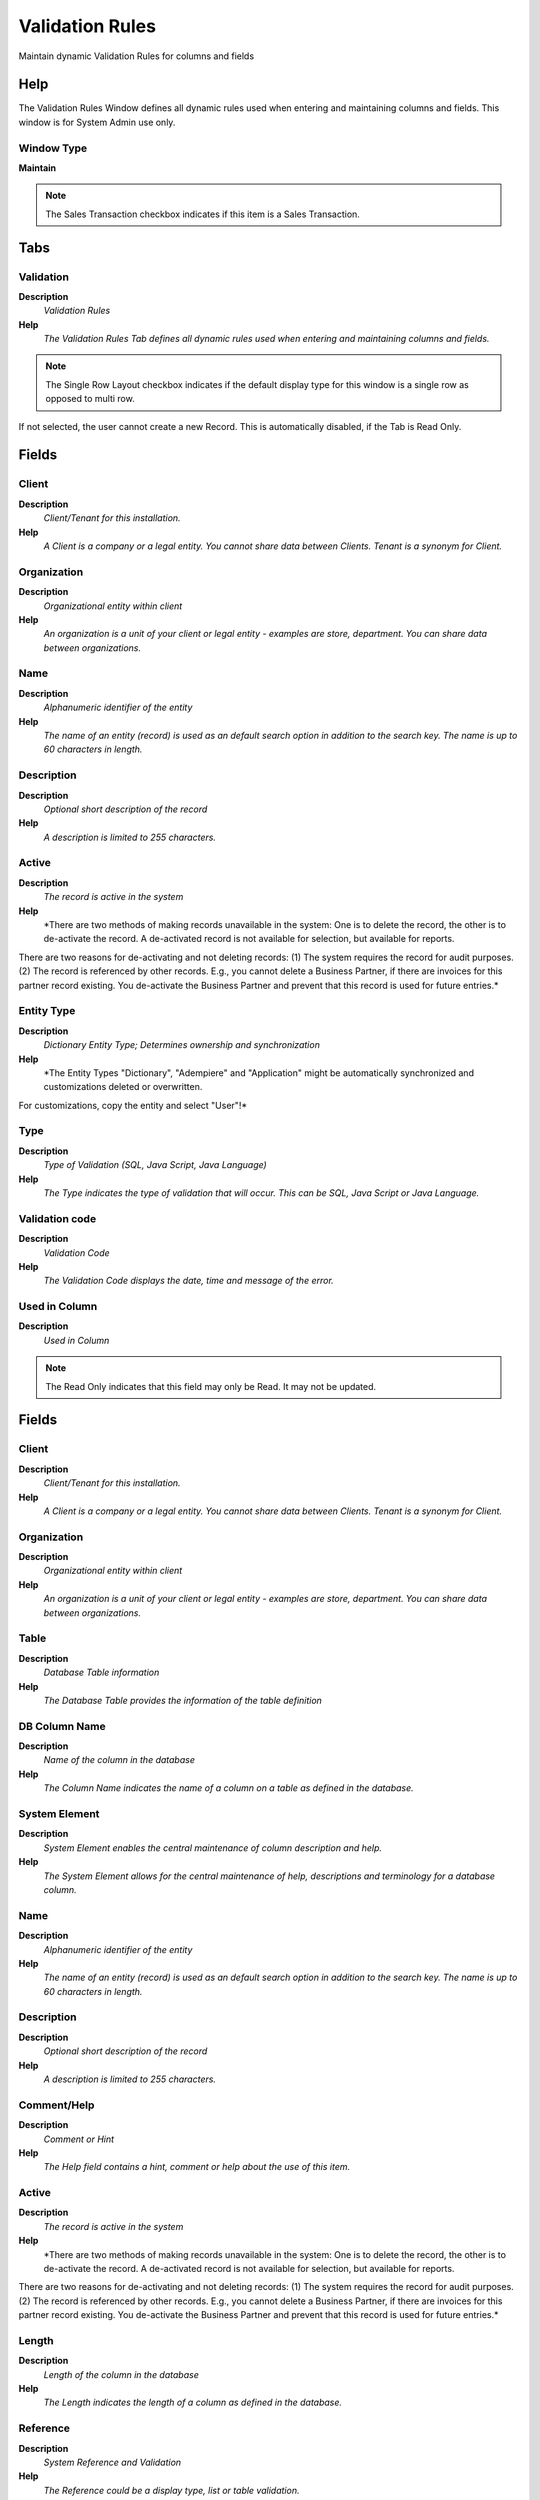 
.. _functional-guide/window/window-validationrules:

================
Validation Rules
================

Maintain dynamic Validation Rules for columns and fields

Help
====
The Validation Rules Window defines all dynamic rules used when entering and maintaining columns and fields.  This window is for System Admin use only.

Window Type
-----------
\ **Maintain**\ 

.. note::
    The Sales Transaction checkbox indicates if this item is a Sales Transaction.


Tabs
====

Validation
----------
\ **Description**\ 
 \ *Validation Rules*\ 
\ **Help**\ 
 \ *The Validation Rules Tab defines all dynamic rules used when entering and maintaining columns and fields.*\ 

.. note::
    The Single Row Layout checkbox indicates if the default display type for this window is a single row as opposed to multi row.
If not selected, the user cannot create a new Record.  This is automatically disabled, if the Tab is Read Only.

Fields
======

Client
------
\ **Description**\ 
 \ *Client/Tenant for this installation.*\ 
\ **Help**\ 
 \ *A Client is a company or a legal entity. You cannot share data between Clients. Tenant is a synonym for Client.*\ 

Organization
------------
\ **Description**\ 
 \ *Organizational entity within client*\ 
\ **Help**\ 
 \ *An organization is a unit of your client or legal entity - examples are store, department. You can share data between organizations.*\ 

Name
----
\ **Description**\ 
 \ *Alphanumeric identifier of the entity*\ 
\ **Help**\ 
 \ *The name of an entity (record) is used as an default search option in addition to the search key. The name is up to 60 characters in length.*\ 

Description
-----------
\ **Description**\ 
 \ *Optional short description of the record*\ 
\ **Help**\ 
 \ *A description is limited to 255 characters.*\ 

Active
------
\ **Description**\ 
 \ *The record is active in the system*\ 
\ **Help**\ 
 \ *There are two methods of making records unavailable in the system: One is to delete the record, the other is to de-activate the record. A de-activated record is not available for selection, but available for reports.
There are two reasons for de-activating and not deleting records:
(1) The system requires the record for audit purposes.
(2) The record is referenced by other records. E.g., you cannot delete a Business Partner, if there are invoices for this partner record existing. You de-activate the Business Partner and prevent that this record is used for future entries.*\ 

Entity Type
-----------
\ **Description**\ 
 \ *Dictionary Entity Type; Determines ownership and synchronization*\ 
\ **Help**\ 
 \ *The Entity Types "Dictionary", "Adempiere" and "Application" might be automatically synchronized and customizations deleted or overwritten.  

For customizations, copy the entity and select "User"!*\ 

Type
----
\ **Description**\ 
 \ *Type of Validation (SQL, Java Script, Java Language)*\ 
\ **Help**\ 
 \ *The Type indicates the type of validation that will occur.  This can be SQL, Java Script or Java Language.*\ 

Validation code
---------------
\ **Description**\ 
 \ *Validation Code*\ 
\ **Help**\ 
 \ *The Validation Code displays the date, time and message of the error.*\ 

Used in Column
--------------
\ **Description**\ 
 \ *Used in Column*\ 

.. note::
    The Read Only indicates that this field may only be Read.  It may not be updated.

Fields
======

Client
------
\ **Description**\ 
 \ *Client/Tenant for this installation.*\ 
\ **Help**\ 
 \ *A Client is a company or a legal entity. You cannot share data between Clients. Tenant is a synonym for Client.*\ 

Organization
------------
\ **Description**\ 
 \ *Organizational entity within client*\ 
\ **Help**\ 
 \ *An organization is a unit of your client or legal entity - examples are store, department. You can share data between organizations.*\ 

Table
-----
\ **Description**\ 
 \ *Database Table information*\ 
\ **Help**\ 
 \ *The Database Table provides the information of the table definition*\ 

DB Column Name
--------------
\ **Description**\ 
 \ *Name of the column in the database*\ 
\ **Help**\ 
 \ *The Column Name indicates the name of a column on a table as defined in the database.*\ 

System Element
--------------
\ **Description**\ 
 \ *System Element enables the central maintenance of column description and help.*\ 
\ **Help**\ 
 \ *The System Element allows for the central maintenance of help, descriptions and terminology for a database column.*\ 

Name
----
\ **Description**\ 
 \ *Alphanumeric identifier of the entity*\ 
\ **Help**\ 
 \ *The name of an entity (record) is used as an default search option in addition to the search key. The name is up to 60 characters in length.*\ 

Description
-----------
\ **Description**\ 
 \ *Optional short description of the record*\ 
\ **Help**\ 
 \ *A description is limited to 255 characters.*\ 

Comment/Help
------------
\ **Description**\ 
 \ *Comment or Hint*\ 
\ **Help**\ 
 \ *The Help field contains a hint, comment or help about the use of this item.*\ 

Active
------
\ **Description**\ 
 \ *The record is active in the system*\ 
\ **Help**\ 
 \ *There are two methods of making records unavailable in the system: One is to delete the record, the other is to de-activate the record. A de-activated record is not available for selection, but available for reports.
There are two reasons for de-activating and not deleting records:
(1) The system requires the record for audit purposes.
(2) The record is referenced by other records. E.g., you cannot delete a Business Partner, if there are invoices for this partner record existing. You de-activate the Business Partner and prevent that this record is used for future entries.*\ 

Length
------
\ **Description**\ 
 \ *Length of the column in the database*\ 
\ **Help**\ 
 \ *The Length indicates the length of a column as defined in the database.*\ 

Reference
---------
\ **Description**\ 
 \ *System Reference and Validation*\ 
\ **Help**\ 
 \ *The Reference could be a display type, list or table validation.*\ 

Reference Key
-------------
\ **Description**\ 
 \ *Required to specify, if data type is Table or List*\ 
\ **Help**\ 
 \ *The Reference Value indicates where the reference values are stored.  It must be specified if the data type is Table or List.*\ 

Dynamic Validation
------------------
\ **Description**\ 
 \ *Dynamic Validation Rule*\ 
\ **Help**\ 
 \ *These rules define how an entry is determined to valid. You can use variables for dynamic (context sensitive) validation.*\ 

Used in Field
-------------
\ **Description**\ 
 \ *Used in Field*\ 

.. note::
    The Read Only indicates that this field may only be Read.  It may not be updated.

Fields
======

Client
------
\ **Description**\ 
 \ *Client/Tenant for this installation.*\ 
\ **Help**\ 
 \ *A Client is a company or a legal entity. You cannot share data between Clients. Tenant is a synonym for Client.*\ 

Organization
------------
\ **Description**\ 
 \ *Organizational entity within client*\ 
\ **Help**\ 
 \ *An organization is a unit of your client or legal entity - examples are store, department. You can share data between organizations.*\ 

Tab
---
\ **Description**\ 
 \ *Tab within a Window*\ 
\ **Help**\ 
 \ *The Tab indicates a tab that displays within a window.*\ 

Name
----
\ **Description**\ 
 \ *Alphanumeric identifier of the entity*\ 
\ **Help**\ 
 \ *The name of an entity (record) is used as an default search option in addition to the search key. The name is up to 60 characters in length.*\ 

Description
-----------
\ **Description**\ 
 \ *Optional short description of the record*\ 
\ **Help**\ 
 \ *A description is limited to 255 characters.*\ 

Comment/Help
------------
\ **Description**\ 
 \ *Comment or Hint*\ 
\ **Help**\ 
 \ *The Help field contains a hint, comment or help about the use of this item.*\ 

Active
------
\ **Description**\ 
 \ *The record is active in the system*\ 
\ **Help**\ 
 \ *There are two methods of making records unavailable in the system: One is to delete the record, the other is to de-activate the record. A de-activated record is not available for selection, but available for reports.
There are two reasons for de-activating and not deleting records:
(1) The system requires the record for audit purposes.
(2) The record is referenced by other records. E.g., you cannot delete a Business Partner, if there are invoices for this partner record existing. You de-activate the Business Partner and prevent that this record is used for future entries.*\ 

Column
------
\ **Description**\ 
 \ *Column in the table*\ 
\ **Help**\ 
 \ *Link to the database column of the table*\ 

Entity Type
-----------
\ **Description**\ 
 \ *Dictionary Entity Type; Determines ownership and synchronization*\ 
\ **Help**\ 
 \ *The Entity Types "Dictionary", "Adempiere" and "Application" might be automatically synchronized and customizations deleted or overwritten.  

For customizations, copy the entity and select "User"!*\ 

Field Group
-----------
\ **Description**\ 
 \ *Logical grouping of fields*\ 
\ **Help**\ 
 \ *The Field Group indicates the logical group that this field belongs to (History, Amounts, Quantities)*\ 

Centrally maintained
--------------------
\ **Description**\ 
 \ *Information maintained in System Element table*\ 
\ **Help**\ 
 \ *The Centrally Maintained checkbox indicates if the Name, Description and Help maintained in 'System Element' table  or 'Window' table.*\ 

Displayed
---------
\ **Description**\ 
 \ *Determines, if this field is displayed*\ 
\ **Help**\ 
 \ *If the field is displayed, the field Display Logic will determine at runtime, if it is actually displayed*\ 

Displayed in Grid
-----------------
\ **Description**\ 
 \ *Determines, if this field is displayed in grid view*\ 
\ **Help**\ 
 \ *Default whether this field is displayed when grid view is selected.*\ 

Read Only
---------
\ **Description**\ 
 \ *Field is read only*\ 
\ **Help**\ 
 \ *The Read Only indicates that this field may only be Read.  It may not be updated.*\ 

Allow Copy
----------
\ **Description**\ 
 \ *Defines whether the value of this field is considered in the copy of record*\ 
\ **Help**\ 
 \ *The default value is yes, it is recommended that values such as ID, document action, document status  should be defined as no.*\ 

Display Logic
-------------
\ **Description**\ 
 \ *If the Field is displayed, the result determines if the field is actually displayed*\ 
\ **Help**\ 
 \ *format := {expression} [{logic} {expression}]*  
expression := @{context}@{operand}{value} or @{context}@{operand}{value}*  
logic := {|}|{&}
context := any global or window context 
value := strings or numbers
logic operators	:= AND or OR with the previous result from left to right 
operand := eq{=}, gt{&gt;}, le{&lt;}, not{~^!} 
Examples: 
@AD_Table_ID@=14 | @Language@!GERGER 
@PriceLimit@>10 | @PriceList@>@PriceActual@
@Name@>J
Strings may be in single quotes (optional)*\ 

Display Length
--------------
\ **Description**\ 
 \ *Length of the display in characters*\ 
\ **Help**\ 
 \ *The display length is mainly for String fields. The length has no impact, if the data type of the field is - Integer, Number, Amount	(length determined by the system) - YesNo	(Checkbox) - List, Table, TableDir	(length of combo boxes are determined by their content at runtime)*\ 

Preferred Width
---------------
\ **Description**\ 
 \ *Preferred width in pixels*\ 

Encrypted
---------
\ **Description**\ 
 \ *Display or Storage is encrypted*\ 
\ **Help**\ 
 \ *Display encryption (in Window/Tab/Field) - all characters are displayed as '*' - in the database it is stored in clear text. You will not be able to report on these columns.
Data storage encryption (in Table/Column) - data is stored encrypted in the database (dangerous!) and you will not be able to report on those columns. Independent from Display encryption.*\ 

Same Line
---------
\ **Description**\ 
 \ *Displayed on same line as previous field*\ 
\ **Help**\ 
 \ *The Same Line checkbox indicates that the field will display on the same line as the previous field.*\ 

Record Sort No
--------------
\ **Description**\ 
 \ *Determines in what order the records are displayed*\ 
\ **Help**\ 
 \ *The Record Sort No indicates the ascending sort sequence of the records. If the number is negative, the records are sorted descending. 
Example: A tab with C_DocType_ID (1), DocumentNo (-2) will be sorted ascending by document type and descending by document number (SQL: ORDER BY C_DocType, DocumentNo DESC)*\ 

Obscure
-------
\ **Description**\ 
 \ *Type of obscuring the data (limiting the display)*\ 

Heading only
------------
\ **Description**\ 
 \ *Field without Column - Only label is displayed*\ 
\ **Help**\ 
 \ *The Heading Only checkbox indicates if just the label will display on the screen*\ 

Field Only
----------
\ **Description**\ 
 \ *Label is not displayed*\ 
\ **Help**\ 
 \ *The Field Only checkbox indicates that the column will display without a label.*\ 

Reference Overwrite
-------------------
\ **Description**\ 
 \ *System Reference - optional Overwrite*\ 
\ **Help**\ 
 \ *You can overwrite the Display Type, but only use this if you aware of the consequences.*\ 

Dynamic Validation
------------------
\ **Description**\ 
 \ *Dynamic Validation Rule*\ 
\ **Help**\ 
 \ *These rules define how an entry is determined to valid. You can use variables for dynamic (context sensitive) validation.*\ 

Reference Key
-------------
\ **Description**\ 
 \ *Required to specify, if data type is Table or List*\ 
\ **Help**\ 
 \ *The Reference Value indicates where the reference values are stored.  It must be specified if the data type is Table or List.*\ 

Mandatory Overwrite
-------------------
\ **Description**\ 
 \ *Overwrite Field Mandatory status*\ 
\ **Help**\ 
 \ *The field must have a value for the record to be saved to the database.*\ 

Default Logic
-------------
\ **Description**\ 
 \ *Default value hierarchy, separated by ;*\ 
\ **Help**\ 
 \ *The defaults are evaluated in the order of definition, the first not null value becomes the default value of the column. The values are separated by comma or semicolon. a) Literals:. 'Text' or 123 b) Variables - in format @Variable@ - Login e.g. #Date, #AD_Org_ID, #AD_Client_ID - Accounting Schema: e.g. $C_AcctSchema_ID, $C_Calendar_ID - Global defaults: e.g. DateFormat - Window values (all Picks, CheckBoxes, RadioButtons, and DateDoc/DateAcct) c) SQL code with the tag: @SQL=SELECT something AS DefaultValue FROM ... The SQL statement can contain variables.  There can be no other value other than the SQL statement. The default is only evaluated, if no user preference is defined.  Default definitions are ignored for record columns as Key, Parent, Client as well as Buttons.*\ 

Info Factory Class
------------------
\ **Description**\ 
 \ *Fully qualified class name that implements the InfoFactory interface*\ 
\ **Help**\ 
 \ *Fully qualified class name that implements the InfoFactory interface. This can be use to provide custom Info class for column.*\ 

Used in Process Parameter
-------------------------
\ **Description**\ 
 \ *Used in Process Parameter*\ 

.. note::
    The Read Only indicates that this field may only be Read.  It may not be updated.

Fields
======

Client
------
\ **Description**\ 
 \ *Client/Tenant for this installation.*\ 
\ **Help**\ 
 \ *A Client is a company or a legal entity. You cannot share data between Clients. Tenant is a synonym for Client.*\ 

Organization
------------
\ **Description**\ 
 \ *Organizational entity within client*\ 
\ **Help**\ 
 \ *An organization is a unit of your client or legal entity - examples are store, department. You can share data between organizations.*\ 

Process
-------
\ **Description**\ 
 \ *Process or Report*\ 
\ **Help**\ 
 \ *The Process field identifies a unique Process or Report in the system.*\ 

Name
----
\ **Description**\ 
 \ *Alphanumeric identifier of the entity*\ 
\ **Help**\ 
 \ *The name of an entity (record) is used as an default search option in addition to the search key. The name is up to 60 characters in length.*\ 

Description
-----------
\ **Description**\ 
 \ *Optional short description of the record*\ 
\ **Help**\ 
 \ *A description is limited to 255 characters.*\ 

Comment/Help
------------
\ **Description**\ 
 \ *Comment or Hint*\ 
\ **Help**\ 
 \ *The Help field contains a hint, comment or help about the use of this item.*\ 

Active
------
\ **Description**\ 
 \ *The record is active in the system*\ 
\ **Help**\ 
 \ *There are two methods of making records unavailable in the system: One is to delete the record, the other is to de-activate the record. A de-activated record is not available for selection, but available for reports.
There are two reasons for de-activating and not deleting records:
(1) The system requires the record for audit purposes.
(2) The record is referenced by other records. E.g., you cannot delete a Business Partner, if there are invoices for this partner record existing. You de-activate the Business Partner and prevent that this record is used for future entries.*\ 

Entity Type
-----------
\ **Description**\ 
 \ *Dictionary Entity Type; Determines ownership and synchronization*\ 
\ **Help**\ 
 \ *The Entity Types "Dictionary", "Adempiere" and "Application" might be automatically synchronized and customizations deleted or overwritten.  

For customizations, copy the entity and select "User"!*\ 

Centrally maintained
--------------------
\ **Description**\ 
 \ *Information maintained in System Element table*\ 
\ **Help**\ 
 \ *The Centrally Maintained checkbox indicates if the Name, Description and Help maintained in 'System Element' table  or 'Window' table.*\ 

Sequence
--------
\ **Description**\ 
 \ *Method of ordering records; lowest number comes first*\ 
\ **Help**\ 
 \ *The Sequence indicates the order of records*\ 

DB Column Name
--------------
\ **Description**\ 
 \ *Name of the column in the database*\ 
\ **Help**\ 
 \ *The Column Name indicates the name of a column on a table as defined in the database.*\ 

System Element
--------------
\ **Description**\ 
 \ *System Element enables the central maintenance of column description and help.*\ 
\ **Help**\ 
 \ *The System Element allows for the central maintenance of help, descriptions and terminology for a database column.*\ 

Reference
---------
\ **Description**\ 
 \ *System Reference and Validation*\ 
\ **Help**\ 
 \ *The Reference could be a display type, list or table validation.*\ 

Reference Key
-------------
\ **Description**\ 
 \ *Required to specify, if data type is Table or List*\ 
\ **Help**\ 
 \ *The Reference Value indicates where the reference values are stored.  It must be specified if the data type is Table or List.*\ 

Value Format
------------
\ **Description**\ 
 \ *Format of the value; Can contain fixed format elements, Variables: "_lLoOaAcCa09"*\ 
\ **Help**\ 
 \ *\ **Validation elements:**\ 
 	(Space) any character
_	Space (fixed character)
l	any Letter a..Z NO space
L	any Letter a..Z NO space converted to upper case
o	any Letter a..Z or space
O	any Letter a..Z or space converted to upper case
a	any Letters & Digits NO space
A	any Letters & Digits NO space converted to upper case
c	any Letters & Digits or space
C	any Letters & Digits or space converted to upper case
0	Digits 0..9 NO space
9	Digits 0..9 or space

Example of format "(000)_000-0000"*\ 

Dynamic Validation
------------------
\ **Description**\ 
 \ *Dynamic Validation Rule*\ 
\ **Help**\ 
 \ *These rules define how an entry is determined to valid. You can use variables for dynamic (context sensitive) validation.*\ 

Length
------
\ **Description**\ 
 \ *Length of the column in the database*\ 
\ **Help**\ 
 \ *The Length indicates the length of a column as defined in the database.*\ 

Mandatory
---------
\ **Description**\ 
 \ *Data entry is required in this column*\ 
\ **Help**\ 
 \ *The field must have a value for the record to be saved to the database.*\ 

Range
-----
\ **Description**\ 
 \ *The parameter is a range of values*\ 
\ **Help**\ 
 \ *The Range checkbox indicates that this parameter is a range of values.*\ 

Default Logic
-------------
\ **Description**\ 
 \ *Default value hierarchy, separated by ;*\ 
\ **Help**\ 
 \ *The defaults are evaluated in the order of definition, the first not null value becomes the default value of the column. The values are separated by comma or semicolon. a) Literals:. 'Text' or 123 b) Variables - in format @Variable@ - Login e.g. #Date, #AD_Org_ID, #AD_Client_ID - Accounting Schema: e.g. $C_AcctSchema_ID, $C_Calendar_ID - Global defaults: e.g. DateFormat - Window values (all Picks, CheckBoxes, RadioButtons, and DateDoc/DateAcct) c) SQL code with the tag: @SQL=SELECT something AS DefaultValue FROM ... The SQL statement can contain variables.  There can be no other value other than the SQL statement. The default is only evaluated, if no user preference is defined.  Default definitions are ignored for record columns as Key, Parent, Client as well as Buttons.*\ 

Default Logic 2
---------------
\ **Description**\ 
 \ *Default value hierarchy, separated by ;*\ 
\ **Help**\ 
 \ *The defaults are evaluated in the order of definition, the first not null value becomes the default value of the column. The values are separated by comma or semicolon. a) Literals:. 'Text' or 123 b) Variables - in format @Variable@ - Login e.g. #Date, #AD_Org_ID, #AD_Client_ID - Accounting Schema: e.g. $C_AcctSchema_ID, $C_Calendar_ID - Global defaults: e.g. DateFormat - Window values (all Picks, CheckBoxes, RadioButtons, and DateDoc/DateAcct) c) SQL code with the tag: @SQL=SELECT something AS DefaultValue FROM ... The SQL statement can contain variables.  There can be no other value other than the SQL statement. The default is only evaluated, if no user preference is defined.  Default definitions are ignored for record columns as Key, Parent, Client as well as Buttons.*\ 

Min. Value
----------
\ **Description**\ 
 \ *Minimum Value for a field*\ 
\ **Help**\ 
 \ *The Minimum Value indicates the lowest  allowable value for a field.*\ 

Max. Value
----------
\ **Description**\ 
 \ *Maximum Value for a field*\ 
\ **Help**\ 
 \ *The Maximum Value indicates the highest allowable value for a field*\ 

Read Only Logic
---------------
\ **Description**\ 
 \ *Logic to determine if field is read only (applies only when field is read-write)*\ 
\ **Help**\ 
 \ *format := {expression} [{logic} {expression}]*  
expression := @{context}@{operand}{value} or @{context}@{operand}{value}*  
logic := {|}|{&}
context := any global or window context 
value := strings or numbers
logic operators	:= AND or OR with the previous result from left to right 
operand := eq{=}, gt{&gt;}, le{&lt;}, not{~^!} 
Examples: 
@AD_Table_ID@=14 | @Language@!GERGER 
@PriceLimit@>10 | @PriceList@>@PriceActual@
@Name@>J
Strings may be in single quotes (optional)*\ 

Display Logic
-------------
\ **Description**\ 
 \ *If the Field is displayed, the result determines if the field is actually displayed*\ 
\ **Help**\ 
 \ *format := {expression} [{logic} {expression}]*  
expression := @{context}@{operand}{value} or @{context}@{operand}{value}*  
logic := {|}|{&}
context := any global or window context 
value := strings or numbers
logic operators	:= AND or OR with the previous result from left to right 
operand := eq{=}, gt{&gt;}, le{&lt;}, not{~^!} 
Examples: 
@AD_Table_ID@=14 | @Language@!GERGER 
@PriceLimit@>10 | @PriceList@>@PriceActual@
@Name@>J
Strings may be in single quotes (optional)*\ 

Used in Browse Field
--------------------
\ **Description**\ 
 \ *Used in Browse Field*\ 

.. note::
    The Read Only indicates that this field may only be Read.  It may not be updated.

Fields
======

Client
------
\ **Description**\ 
 \ *Client/Tenant for this installation.*\ 
\ **Help**\ 
 \ *A Client is a company or a legal entity. You cannot share data between Clients. Tenant is a synonym for Client.*\ 

Organization
------------
\ **Description**\ 
 \ *Organizational entity within client*\ 
\ **Help**\ 
 \ *An organization is a unit of your client or legal entity - examples are store, department. You can share data between organizations.*\ 

Smart Browse
------------

Name
----
\ **Description**\ 
 \ *Alphanumeric identifier of the entity*\ 
\ **Help**\ 
 \ *The name of an entity (record) is used as an default search option in addition to the search key. The name is up to 60 characters in length.*\ 

Description
-----------
\ **Description**\ 
 \ *Optional short description of the record*\ 
\ **Help**\ 
 \ *A description is limited to 255 characters.*\ 

Comment/Help
------------
\ **Description**\ 
 \ *Comment or Hint*\ 
\ **Help**\ 
 \ *The Help field contains a hint, comment or help about the use of this item.*\ 

Active
------
\ **Description**\ 
 \ *The record is active in the system*\ 
\ **Help**\ 
 \ *There are two methods of making records unavailable in the system: One is to delete the record, the other is to de-activate the record. A de-activated record is not available for selection, but available for reports.
There are two reasons for de-activating and not deleting records:
(1) The system requires the record for audit purposes.
(2) The record is referenced by other records. E.g., you cannot delete a Business Partner, if there are invoices for this partner record existing. You de-activate the Business Partner and prevent that this record is used for future entries.*\ 

Sequence
--------
\ **Description**\ 
 \ *Method of ordering records; lowest number comes first*\ 
\ **Help**\ 
 \ *The Sequence indicates the order of records*\ 

Entity Type
-----------
\ **Description**\ 
 \ *Dictionary Entity Type; Determines ownership and synchronization*\ 
\ **Help**\ 
 \ *The Entity Types "Dictionary", "Adempiere" and "Application" might be automatically synchronized and customizations deleted or overwritten.  

For customizations, copy the entity and select "User"!*\ 

Centrally maintained
--------------------
\ **Description**\ 
 \ *Information maintained in System Element table*\ 
\ **Help**\ 
 \ *The Centrally Maintained checkbox indicates if the Name, Description and Help maintained in 'System Element' table  or 'Window' table.*\ 

View Column
-----------
\ **Description**\ 
 \ *Column of View*\ 

System Element
--------------
\ **Description**\ 
 \ *System Element enables the central maintenance of column description and help.*\ 
\ **Help**\ 
 \ *The System Element allows for the central maintenance of help, descriptions and terminology for a database column.*\ 

Reference
---------
\ **Description**\ 
 \ *System Reference and Validation*\ 
\ **Help**\ 
 \ *The Reference could be a display type, list or table validation.*\ 

Dynamic Validation
------------------
\ **Description**\ 
 \ *Dynamic Validation Rule*\ 
\ **Help**\ 
 \ *These rules define how an entry is determined to valid. You can use variables for dynamic (context sensitive) validation.*\ 

Reference Key
-------------
\ **Description**\ 
 \ *Required to specify, if data type is Table or List*\ 
\ **Help**\ 
 \ *The Reference Value indicates where the reference values are stored.  It must be specified if the data type is Table or List.*\ 

Value Format
------------
\ **Description**\ 
 \ *Format of the value; Can contain fixed format elements, Variables: "_lLoOaAcCa09"*\ 
\ **Help**\ 
 \ *\ **Validation elements:**\ 
 	(Space) any character
_	Space (fixed character)
l	any Letter a..Z NO space
L	any Letter a..Z NO space converted to upper case
o	any Letter a..Z or space
O	any Letter a..Z or space converted to upper case
a	any Letters & Digits NO space
A	any Letters & Digits NO space converted to upper case
c	any Letters & Digits or space
C	any Letters & Digits or space converted to upper case
0	Digits 0..9 NO space
9	Digits 0..9 or space

Example of format "(000)_000-0000"*\ 

Info Factory Class
------------------
\ **Description**\ 
 \ *Fully qualified class name that implements the InfoFactory interface*\ 
\ **Help**\ 
 \ *Fully qualified class name that implements the InfoFactory interface. This can be use to provide custom Info class for column.*\ 

Displayed
---------
\ **Description**\ 
 \ *Determines, if this field is displayed*\ 
\ **Help**\ 
 \ *If the field is displayed, the field Display Logic will determine at runtime, if it is actually displayed*\ 

Length
------
\ **Description**\ 
 \ *Length of the column in the database*\ 
\ **Help**\ 
 \ *The Length indicates the length of a column as defined in the database.*\ 

Order by
--------
\ **Description**\ 
 \ *Include in sort order*\ 
\ **Help**\ 
 \ *The records are ordered by the value of this column. If a column is used for grouping, it needs to be included in the sort order as well.*\ 

Record Sort No
--------------
\ **Description**\ 
 \ *Determines in what order the records are displayed*\ 
\ **Help**\ 
 \ *The Record Sort No indicates the ascending sort sequence of the records. If the number is negative, the records are sorted descending. 
Example: A tab with C_DocType_ID (1), DocumentNo (-2) will be sorted ascending by document type and descending by document number (SQL: ORDER BY C_DocType, DocumentNo DESC)*\ 

Key column
----------
\ **Description**\ 
 \ *This column is the key in this table*\ 
\ **Help**\ 
 \ *The key column must also be display sequence 0 in the field definition and may be hidden.*\ 

Identifier
----------
\ **Description**\ 
 \ *This column is part of the record identifier*\ 
\ **Help**\ 
 \ *The Identifier checkbox indicates that this column is part of the identifier or key for this table.*\ 

Mandatory
---------
\ **Description**\ 
 \ *Data entry is required in this column*\ 
\ **Help**\ 
 \ *The field must have a value for the record to be saved to the database.*\ 

Read Only
---------
\ **Description**\ 
 \ *Field is read only*\ 
\ **Help**\ 
 \ *The Read Only indicates that this field may only be Read.  It may not be updated.*\ 

Query Criteria
--------------
\ **Description**\ 
 \ *The column is also used as a query criteria*\ 
\ **Help**\ 
 \ *The column is used to enter queries - the SQL cannot be an expression*\ 

Display Logic
-------------
\ **Description**\ 
 \ *If the Field is displayed, the result determines if the field is actually displayed*\ 
\ **Help**\ 
 \ *format := {expression} [{logic} {expression}]*  
expression := @{context}@{operand}{value} or @{context}@{operand}{value}*  
logic := {|}|{&}
context := any global or window context 
value := strings or numbers
logic operators	:= AND or OR with the previous result from left to right 
operand := eq{=}, gt{&gt;}, le{&lt;}, not{~^!} 
Examples: 
@AD_Table_ID@=14 | @Language@!GERGER 
@PriceLimit@>10 | @PriceList@>@PriceActual@
@Name@>J
Strings may be in single quotes (optional)*\ 

Read Only Logic
---------------
\ **Description**\ 
 \ *Logic to determine if field is read only (applies only when field is read-write)*\ 
\ **Help**\ 
 \ *format := {expression} [{logic} {expression}]*  
expression := @{context}@{operand}{value} or @{context}@{operand}{value}*  
logic := {|}|{&}
context := any global or window context 
value := strings or numbers
logic operators	:= AND or OR with the previous result from left to right 
operand := eq{=}, gt{&gt;}, le{&lt;}, not{~^!} 
Examples: 
@AD_Table_ID@=14 | @Language@!GERGER 
@PriceLimit@>10 | @PriceList@>@PriceActual@
@Name@>J
Strings may be in single quotes (optional)*\ 

Range
-----
\ **Description**\ 
 \ *The parameter is a range of values*\ 
\ **Help**\ 
 \ *The Range checkbox indicates that this parameter is a range of values.*\ 

Default Logic
-------------
\ **Description**\ 
 \ *Default value hierarchy, separated by ;*\ 
\ **Help**\ 
 \ *The defaults are evaluated in the order of definition, the first not null value becomes the default value of the column. The values are separated by comma or semicolon. a) Literals:. 'Text' or 123 b) Variables - in format @Variable@ - Login e.g. #Date, #AD_Org_ID, #AD_Client_ID - Accounting Schema: e.g. $C_AcctSchema_ID, $C_Calendar_ID - Global defaults: e.g. DateFormat - Window values (all Picks, CheckBoxes, RadioButtons, and DateDoc/DateAcct) c) SQL code with the tag: @SQL=SELECT something AS DefaultValue FROM ... The SQL statement can contain variables.  There can be no other value other than the SQL statement. The default is only evaluated, if no user preference is defined.  Default definitions are ignored for record columns as Key, Parent, Client as well as Buttons.*\ 

Callout
-------
\ **Description**\ 
 \ *Fully qualified class names and method - separated by semicolons*\ 
\ **Help**\ 
 \ *A Callout allow you to create Java extensions to perform certain tasks always after a value changed. Callouts should not be used for validation but consequences of a user selecting a certain value.
The callout is a Java class implementing org.compiere.model.Callout and a method name to call.  Example: "org.compiere.model.CalloutRequest.copyText" instantiates the class "CalloutRequest" and calls the method "copyText". You can have multiple callouts by separating them via a semicolon*\ 

Default Logic 2
---------------
\ **Description**\ 
 \ *Default value hierarchy, separated by ;*\ 
\ **Help**\ 
 \ *The defaults are evaluated in the order of definition, the first not null value becomes the default value of the column. The values are separated by comma or semicolon. a) Literals:. 'Text' or 123 b) Variables - in format @Variable@ - Login e.g. #Date, #AD_Org_ID, #AD_Client_ID - Accounting Schema: e.g. $C_AcctSchema_ID, $C_Calendar_ID - Global defaults: e.g. DateFormat - Window values (all Picks, CheckBoxes, RadioButtons, and DateDoc/DateAcct) c) SQL code with the tag: @SQL=SELECT something AS DefaultValue FROM ... The SQL statement can contain variables.  There can be no other value other than the SQL statement. The default is only evaluated, if no user preference is defined.  Default definitions are ignored for record columns as Key, Parent, Client as well as Buttons.*\ 

Min. Value
----------
\ **Description**\ 
 \ *Minimum Value for a field*\ 
\ **Help**\ 
 \ *The Minimum Value indicates the lowest  allowable value for a field.*\ 

Max. Value
----------
\ **Description**\ 
 \ *Maximum Value for a field*\ 
\ **Help**\ 
 \ *The Maximum Value indicates the highest allowable value for a field*\ 

Axis Column
-----------
\ **Description**\ 
 \ *Axis the link column.*\ 
\ **Help**\ 
 \ *Axis Column defines the base column to show the records on this table as columns inside the browser*\ 

Axis Parent Column
------------------
\ **Description**\ 
 \ *The link Axis column view on the parent key*\ 
\ **Help**\ 
 \ *Axis Parent Column filters the records used by Axis Column, the values for the filter are obtained from the context of the Field Browser defined as query criteria
context.*\ 
